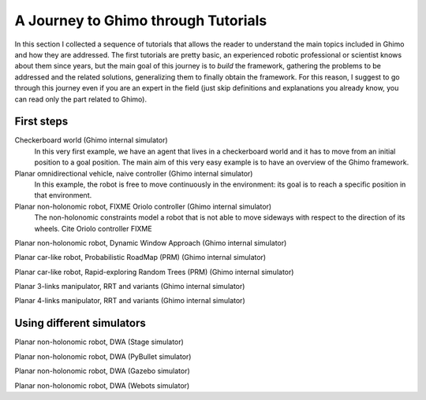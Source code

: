 A Journey to Ghimo through Tutorials
=====================================

In this section I collected a sequence of tutorials that allows the reader to understand the main topics included in Ghimo and how they are addressed.
The first tutorials are pretty basic, an experienced robotic professional or scientist knows about them since years, but the main goal of this journey
is to *build* the framework, gathering the problems to be addressed and the related solutions, generalizing them to finally obtain the framework.
For this reason, I suggest to go through this journey even if you are an expert in the field (just skip definitions and explanations you already know,
you can read only the part related to Ghimo).

First steps
-----------

Checkerboard world (Ghimo internal simulator)
  In this very first example, we have an agent that lives in a checkerboard world and it has to move from an initial position to a goal position.
  The main aim of this very easy example is to have an overview of the Ghimo framework.

Planar omnidirectional vehicle, naive controller (Ghimo internal simulator)
  In this example, the robot is free to move continuously in the environment: its goal is to reach a specific position in that environment.

Planar non-holonomic robot, FIXME Oriolo controller (Ghimo internal simulator)
  The non-holonomic constraints model a robot that is not able to move sideways with respect to the direction of its wheels.
  Cite Oriolo controller FIXME

Planar non-holonomic robot, Dynamic Window Approach (Ghimo internal simulator)

Planar car-like robot, Probabilistic RoadMap (PRM) (Ghimo internal simulator)

Planar car-like robot, Rapid-exploring Random Trees (PRM) (Ghimo internal simulator)

Planar 3-links manipulator, RRT and variants (Ghimo internal simulator)

Planar 4-links manipulator, RRT and variants (Ghimo internal simulator)

Using different simulators
--------------------------

Planar non-holonomic robot, DWA (Stage simulator)

Planar non-holonomic robot, DWA (PyBullet simulator)

Planar non-holonomic robot, DWA (Gazebo simulator)

Planar non-holonomic robot, DWA (Webots simulator)
